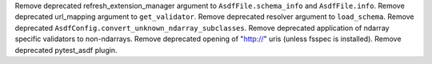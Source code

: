 Remove deprecated refresh_extension_manager argument to ``AsdfFile.schema_info`` and ``AsdfFile.info``.
Remove deprecated url_mapping argument to ``get_validator``.
Remove deprecated resolver argument to ``load_schema``.
Remove deprecated ``AsdfConfig.convert_unknown_ndarray_subclasses``.
Remove deprecated application of ndarray specific validators to non-ndarrays.
Remove deprecated opening of "http://" uris (unless fsspec is installed).
Remove deprecated pytest_asdf plugin.
